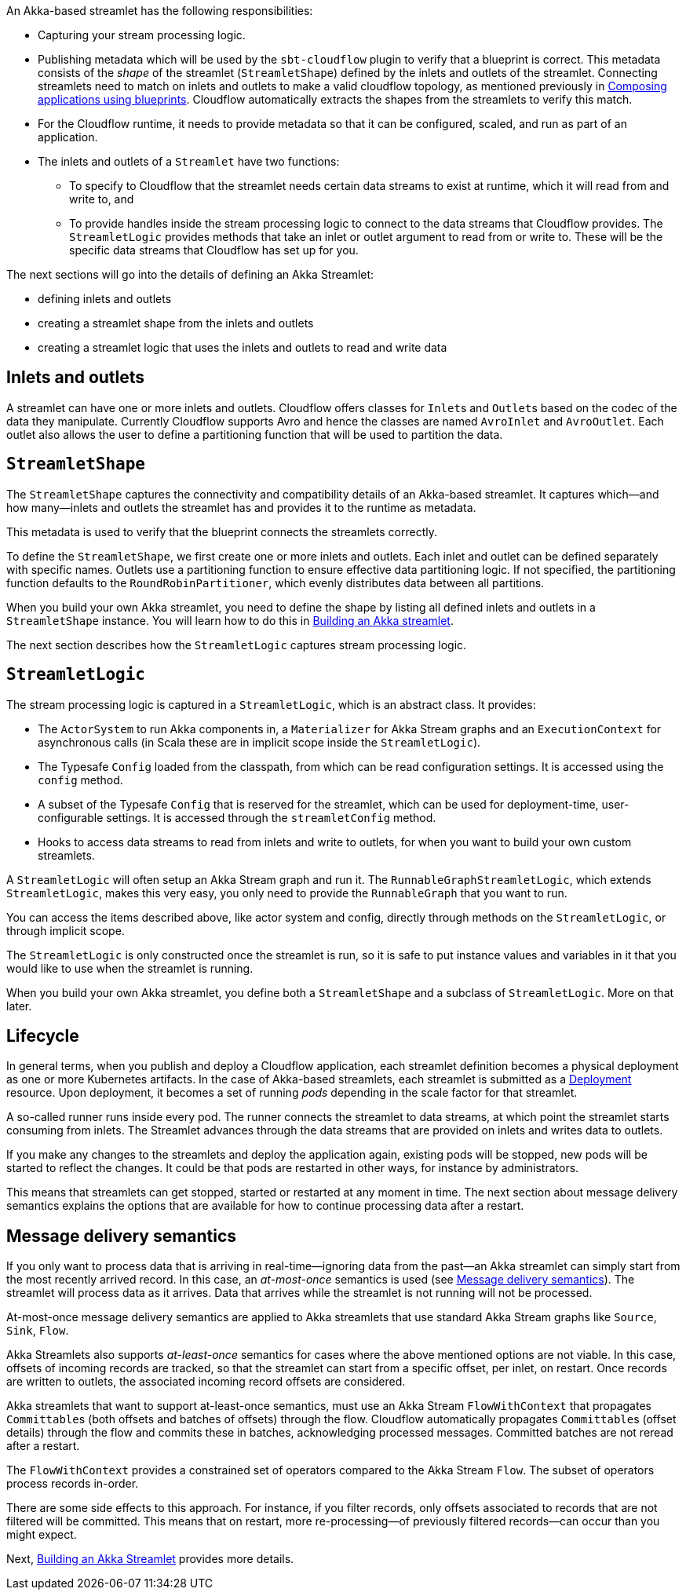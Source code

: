 :page-partial:

An Akka-based streamlet has the following responsibilities:

* Capturing your stream processing logic.
* Publishing metadata which will be used by the `sbt-cloudflow` plugin to verify that a blueprint is correct.
  This metadata consists of the _shape_ of the streamlet (`StreamletShape`) defined by the inlets and outlets of the streamlet.
  Connecting streamlets need to match on inlets and outlets to make a valid cloudflow topology, as mentioned previously in xref:blueprints.adoc[Composing applications using blueprints].
  Cloudflow automatically extracts the shapes from the streamlets to verify this match.
* For the Cloudflow runtime, it needs to provide metadata so that it can be configured, scaled, and run as part of an application.
* The inlets and outlets of a `Streamlet` have two functions:
** To specify to Cloudflow that the streamlet needs certain data streams to exist at runtime, which it will read from and write to, and
** To provide handles inside the stream processing logic to connect to the data streams that Cloudflow provides. The `StreamletLogic` provides methods that take an inlet or outlet argument to read from or write to. These will be the specific data streams that Cloudflow has set up for you.

The next sections will go into the details of defining an Akka Streamlet:

* defining inlets and outlets
* creating a streamlet shape from the inlets and outlets
* creating a streamlet logic that uses the inlets and outlets to read and write data

== Inlets and outlets

A streamlet can have one or more inlets and outlets. Cloudflow offers classes for `Inlet`{empty}s and `Outlet`{empty}s based on the
codec of the data they manipulate. Currently Cloudflow supports Avro and hence the classes are named `AvroInlet` and `AvroOutlet`.
Each outlet also allows the user to define a partitioning function that will be used to partition the data.

== `StreamletShape`

The `StreamletShape` captures the connectivity and compatibility details of an Akka-based streamlet.
It captures which—and how many—inlets and outlets the streamlet has and provides it to the runtime as metadata.

This metadata is used to verify that the blueprint connects the streamlets correctly.

To define the `StreamletShape`, we first create one or more inlets and outlets. 
Each inlet and outlet can be defined separately with specific names.
Outlets use a partitioning function to ensure effective data partitioning logic.
If not specified, the partitioning function defaults to the `RoundRobinPartitioner`, which evenly distributes data between all partitions. 

When you build your own Akka streamlet, you need to define the shape by listing all defined inlets and outlets in a `StreamletShape` instance. You will learn how to do this in xref:build-akka-streamlets.adoc[Building an Akka streamlet].

The next section describes how the `StreamletLogic` captures stream processing logic.

== `StreamletLogic`

The stream processing logic is captured in a `StreamletLogic`, which is an abstract class. It provides:

- The `ActorSystem` to run Akka components in, a `Materializer` for Akka Stream graphs and an `ExecutionContext` for asynchronous calls (in Scala these are in implicit scope inside the `StreamletLogic`).
- The Typesafe `Config` loaded from the classpath, from which can be read configuration settings. It is accessed using the `config` method.
- A subset of the Typesafe `Config` that is reserved for the streamlet, which can be used for deployment-time, user-configurable settings. It is accessed through the `streamletConfig` method.
- Hooks to access data streams to read from inlets and write to outlets, for when you want to build your own custom streamlets.

A `StreamletLogic` will often setup an Akka Stream graph and run it. The `RunnableGraphStreamletLogic`, which extends `StreamletLogic`, makes this very easy, you only need to provide the `RunnableGraph` that you want to run.

You can access the items described above, like actor system and config, directly through methods on the `StreamletLogic`, or through implicit scope.

The `StreamletLogic` is only constructed once the streamlet is run, so it is safe to put instance values and variables in it that you would like to
use when the streamlet is running.

When you build your own Akka streamlet, you define both a `StreamletShape` and a subclass of `StreamletLogic`. More on that later.

== Lifecycle

In general terms, when you publish and deploy a Cloudflow application, each streamlet definition becomes a physical deployment as one or more Kubernetes artifacts.
In the case of Akka-based streamlets, each streamlet is submitted as a https://kubernetes.io/docs/concepts/workloads/controllers/deployment/[Deployment, window="k8s_deployment"] resource.
Upon deployment, it becomes a set of running _pods_ depending in the scale factor for that streamlet.

A so-called runner runs inside every pod. The runner connects the streamlet to data streams, at which point the streamlet starts consuming from inlets. The Streamlet advances through the data streams that are provided on inlets and writes data to outlets.

If you make any changes to the streamlets and deploy the application again, existing pods will be stopped, new pods will be started to reflect the changes.
It could be that pods are restarted in other ways, for instance by administrators.

This means that streamlets can get stopped, started or restarted at any moment in time. The next section about message delivery semantics explains the options
that are available for how to continue processing data after a restart.

[[message-delivery-semantics-akka]]
== Message delivery semantics

If you only want to process data that is arriving in real-time—ignoring data from the past—an Akka streamlet can simply start from the most recently arrived record. In this case, an _at-most-once_ semantics is used (see xref:message-delivery.adoc[Message delivery semantics]). The streamlet will process data as it arrives. Data that arrives while the streamlet is not running will not be processed. 

At-most-once message delivery semantics are applied to Akka streamlets that use standard Akka Stream graphs like `Source`, `Sink`, `Flow`.

Akka Streamlets also supports _at-least-once_ semantics for cases where the above mentioned options are not viable.
In this case, offsets of incoming records are tracked, so that the streamlet can start from a specific offset, per inlet, on restart.
Once records are written to outlets, the associated incoming record offsets are considered.

Akka streamlets that want to support at-least-once semantics, must use an Akka Stream `FlowWithContext` that propagates `Committable`{empty}s (both offsets and batches of offsets) through the flow.
Cloudflow automatically propagates `Committable`{empty}s (offset details) through the flow and commits these in batches, acknowledging processed messages. Committed batches are not reread after a restart.

The `FlowWithContext` provides a constrained set of operators compared to the Akka Stream `Flow`. The subset of operators process records in-order.

There are some side effects to this approach. For instance, if you filter records, only offsets associated to records that are not filtered will be committed. This means that on restart, more re-processing—of previously filtered records—can occur than you might expect.

Next, xref:build-akka-streamlets.adoc[Building an Akka Streamlet] provides more details.

